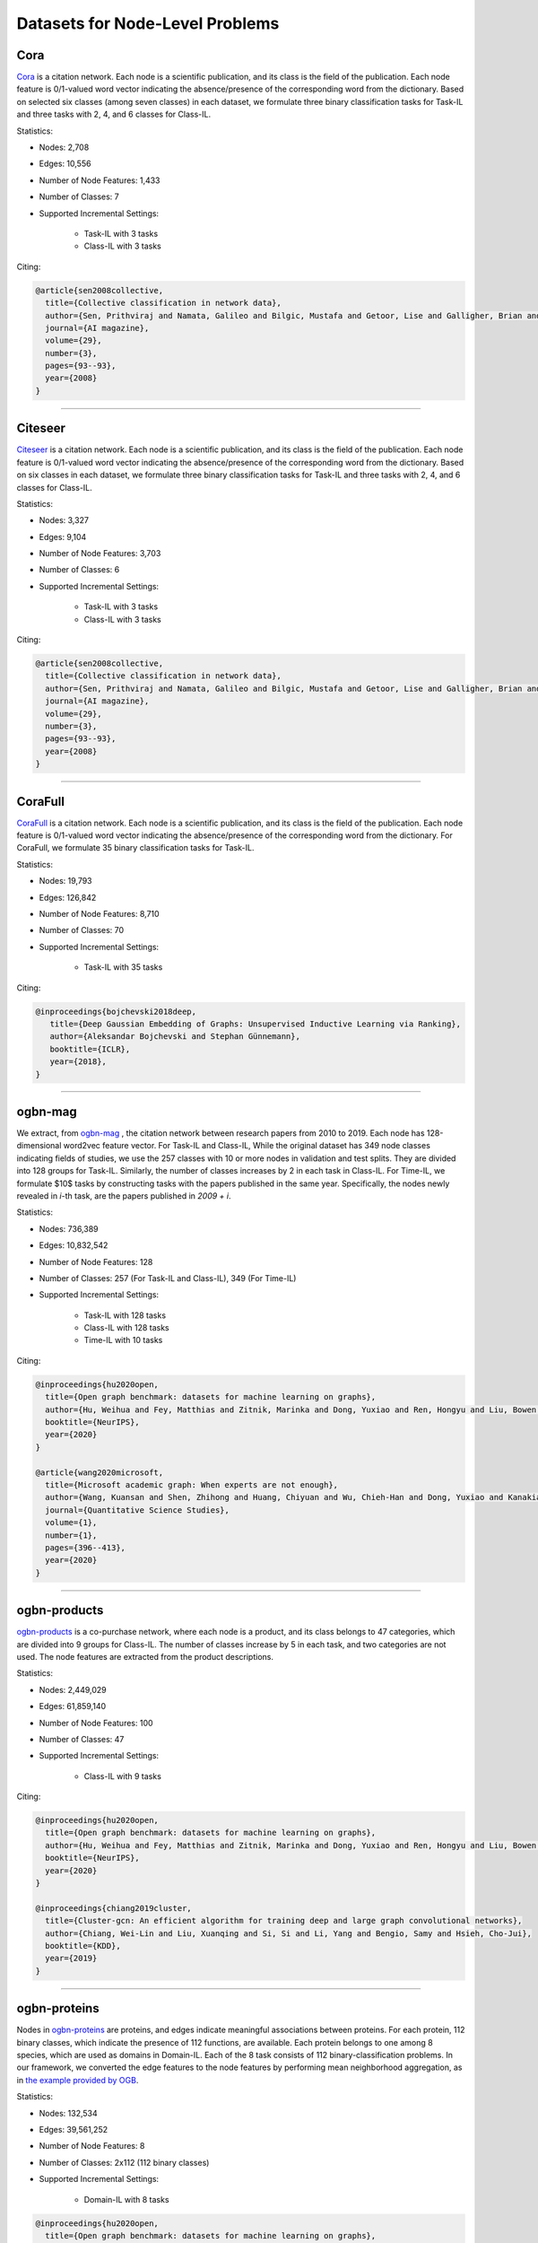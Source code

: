 Datasets for Node-Level Problems
===================================

-----
Cora
-----
`Cora <https://docs.dgl.ai/generated/dgl.data.CoraGraphDataset.html>`_ is a citation network. Each node is a scientific publication,
and its class is the field of the publication. Each node feature is 0/1-valued word vector indicating the absence/presence of the corresponding word from the dictionary. Based on selected six classes (among seven classes) in each dataset, we formulate
three binary classification tasks for Task-IL and three tasks with 2, 4, and 6 classes for Class-IL.

Statistics:

- Nodes: 2,708
- Edges: 10,556
- Number of Node Features: 1,433
- Number of Classes: 7
- Supported Incremental Settings:
   
   + Task-IL with 3 tasks
   + Class-IL with 3 tasks

Citing:

.. code-block::

   @article{sen2008collective,
     title={Collective classification in network data},
     author={Sen, Prithviraj and Namata, Galileo and Bilgic, Mustafa and Getoor, Lise and Galligher, Brian and Eliassi-Rad, Tina},
     journal={AI magazine},
     volume={29},
     number={3},
     pages={93--93},
     year={2008}
   }

-----

----------
Citeseer
----------
`Citeseer <https://docs.dgl.ai/generated/dgl.data.CiteseerGraphDataset.html>`_ is a citation network. Each node is a scientific publication,
and its class is the field of the publication. Each node feature is 0/1-valued word vector indicating the absence/presence of the corresponding word from the dictionary. Based on six classes in each dataset, we formulate
three binary classification tasks for Task-IL and three tasks with 2, 4, and 6 classes for Class-IL.

Statistics:

- Nodes: 3,327
- Edges: 9,104
- Number of Node Features: 3,703
- Number of Classes: 6
- Supported Incremental Settings:
   
   + Task-IL with 3 tasks
   + Class-IL with 3 tasks
   
Citing:

.. code-block::

   @article{sen2008collective,
     title={Collective classification in network data},
     author={Sen, Prithviraj and Namata, Galileo and Bilgic, Mustafa and Getoor, Lise and Galligher, Brian and Eliassi-Rad, Tina},
     journal={AI magazine},
     volume={29},
     number={3},
     pages={93--93},
     year={2008}
   }

-----

----------
CoraFull
----------
`CoraFull <https://docs.dgl.ai/generated/dgl.data.CoraFullDataset.html>`_ is a citation network. Each node is a scientific publication,
and its class is the field of the publication. Each node feature is 0/1-valued word vector indicating the absence/presence of the corresponding word from the dictionary.
For CoraFull, we formulate 35 binary classification tasks for Task-IL. 

Statistics:

- Nodes: 19,793
- Edges: 126,842
- Number of Node Features: 8,710
- Number of Classes: 70
- Supported Incremental Settings:
   
   + Task-IL with 35 tasks

Citing:

.. code-block::

   @inproceedings{bojchevski2018deep,
      title={Deep Gaussian Embedding of Graphs: Unsupervised Inductive Learning via Ranking},
      author={Aleksandar Bojchevski and Stephan Günnemann},
      booktitle={ICLR},
      year={2018},
   }

-----

--------------
ogbn-mag
--------------

We extract, from `ogbn-mag <https://ogb.stanford.edu/docs/nodeprop/#ogbn-products>`_ , the citation network between research papers from 2010 to 2019. Each node has 128-dimensional word2vec feature vector. For Task-IL and Class-IL, While the original dataset has 349 node classes indicating fields of studies, we use the 257 classes with 10 or more nodes in validation and test splits. They are divided into 128 groups for Task-IL. Similarly, the number of classes increases by 2 in each task in Class-IL. For Time-IL, we formulate $10$ tasks by constructing tasks with the papers published in the same year. Specifically, the nodes newly revealed in `i`-th task, are the papers published in `2009 + i`. 

Statistics:

- Nodes: 736,389
- Edges: 10,832,542
- Number of Node Features: 128
- Number of Classes: 257 (For Task-IL and Class-IL), 349 (For Time-IL)
- Supported Incremental Settings:
   
   + Task-IL with 128 tasks
   + Class-IL with 128 tasks
   + Time-IL with 10 tasks

Citing:

.. code-block::

   @inproceedings{hu2020open,
     title={Open graph benchmark: datasets for machine learning on graphs},
     author={Hu, Weihua and Fey, Matthias and Zitnik, Marinka and Dong, Yuxiao and Ren, Hongyu and Liu, Bowen and Catasta, Michele and Leskovec, Jure},
     booktitle={NeurIPS},
     year={2020}
   }
   
   @article{wang2020microsoft,
     title={Microsoft academic graph: When experts are not enough},
     author={Wang, Kuansan and Shen, Zhihong and Huang, Chiyuan and Wu, Chieh-Han and Dong, Yuxiao and Kanakia, Anshul},
     journal={Quantitative Science Studies},
     volume={1},
     number={1},
     pages={396--413},
     year={2020}
   }

-----

--------------
ogbn-products
--------------
`ogbn-products <https://ogb.stanford.edu/docs/nodeprop/#ogbn-products>`_ is a co-purchase network, where each node
is a product, and its class belongs to 47 categories, which are divided into 9 groups for Class-IL.
The number of classes increase by 5 in each task, and two categories are not used. The node features are extracted from the product descriptions. 

Statistics:

- Nodes: 2,449,029
- Edges: 61,859,140
- Number of Node Features: 100
- Number of Classes: 47
- Supported Incremental Settings:
   
   + Class-IL with 9 tasks

Citing:

.. code-block::

   @inproceedings{hu2020open,
     title={Open graph benchmark: datasets for machine learning on graphs},
     author={Hu, Weihua and Fey, Matthias and Zitnik, Marinka and Dong, Yuxiao and Ren, Hongyu and Liu, Bowen and Catasta, Michele and Leskovec, Jure},
     booktitle={NeurIPS},
     year={2020}
   }
   
   @inproceedings{chiang2019cluster,
     title={Cluster-gcn: An efficient algorithm for training deep and large graph convolutional networks},
     author={Chiang, Wei-Lin and Liu, Xuanqing and Si, Si and Li, Yang and Bengio, Samy and Hsieh, Cho-Jui},
     booktitle={KDD},
     year={2019}
   }

-----

---------------
ogbn-proteins
---------------

Nodes in `ogbn-proteins <https://ogb.stanford.edu/docs/nodeprop/#ogbn-proteins>`_ are proteins, and edges indicate
meaningful associations between proteins. For each protein, 112 binary classes, which indicate the
presence of 112 functions, are available. Each protein belongs to one among 8 species, which are
used as domains in Domain-IL. Each of the 8 task consists of 112 binary-classification problems.
In our framework, we converted the edge features to the node features by performing mean neighborhood aggregation, as in `the example provided by OGB <https://github.com/snap-stanford/ogb/tree/master/examples/nodeproppred/proteins>`_.

Statistics:

- Nodes: 132,534
- Edges: 39,561,252
- Number of Node Features: 8
- Number of Classes: 2x112 (112 binary classes)
- Supported Incremental Settings:
   
   + Domain-IL with 8 tasks

.. code-block::

   @inproceedings{hu2020open,
     title={Open graph benchmark: datasets for machine learning on graphs},
     author={Hu, Weihua and Fey, Matthias and Zitnik, Marinka and Dong, Yuxiao and Ren, Hongyu and Liu, Bowen and Catasta, Michele and Leskovec, Jure},
     booktitle={NeurIPS},
     year={2020}
   }
   
   @article{szklarczyk2019string,
     title={STRING v11: protein--protein association networks with increased coverage, supporting functional discovery in genome-wide experimental datasets},
     author={Szklarczyk, Damian and Gable, Annika L and Lyon, David and Junge, Alexander and Wyder, Stefan and Huerta-Cepas, Jaime and Simonovic, Milan and Doncheva, Nadezhda T and Morris, John H and Bork, Peer and others},
     journal={Nucleic Acids Research},
     volume={47},
     number={D1},
     pages={D607--D613},
     year={2019}
   }

-----


---------------
ogbn-arxiv
---------------
`ogbn-arxiv <https://ogb.stanford.edu/docs/nodeprop/#ogbn-arxiv>`_ is a citation network, where each node is a
research paper, and its class belongs to 40 subject areas, which are divided into 8 groups for Task-
IL. Similarly, the number of classes increase by 5 in each task in Class-IL. Publication years are
used to form 24 groups for the Time-IL setting. Due to the imbalance on the publication years of the considered papers, we constructed formed the first task using the paper published before 1998. From the second task, we constructed the `i`-th task with the paper published in `1996 + i`.


Statistics:

- Nodes: 169,343
- Edges: 2,232,486
- Number of Node Features: 128
- Number of Classes: 40
- Supported Incremental Settings:
   
   + Task-IL with 8 tasks
   + Class-IL with 8 tasks
   + Time-IL with 24 tasks

Citing:

.. code-block::

   @inproceedings{hu2020open,
     title={Open graph benchmark: datasets for machine learning on graphs},
     author={Hu, Weihua and Fey, Matthias and Zitnik, Marinka and Dong, Yuxiao and Ren, Hongyu and Liu, Bowen and Catasta, Michele and Leskovec, Jure},
     booktitle={NeurIPS},
     year={2020}
   }
   
   @article{wang2020microsoft,
     title={Microsoft academic graph: When experts are not enough},
     author={Wang, Kuansan and Shen, Zhihong and Huang, Chiyuan and Wu, Chieh-Han and Dong, Yuxiao and Kanakia, Anshul},
     journal={Quantitative Science Studies},
     volume={1},
     number={1},
     pages={396--413},
     year={2020}
   }

-----

---------------
twitch
---------------
Nodes in  `twitch <https://ogb.stanford.edu/docs/nodeprop/#ogbn-arxiv>`_ are users, and edges indicate mutual follower relationship between users. For
each user, there is a label whether the user is joining the affiliate program or not. Each user belongs
to one among 21 broadcasting language groups, which are used as domains in Domain-IL. Using
the binary labels, we formulate 21 binary classification tasks.

Statistics:

- Nodes: 168,114
- Edges: 6,797,557
- Number of Node Features: 4
- Number of Classes: 40
- Supported Incremental Settings:
   
   + Task-IL with 8 tasks
   + Class-IL with 8 tasks
   + Time-IL with 24 tasks

Citing:

.. code-block::

   @misc{rozemberczki2021twitch,
       title = {Twitch Gamers: a Dataset for Evaluating Proximity Preserving and Structural Role-based Node Embeddings}, 
       author = {Benedek Rozemberczki and Rik Sarkar},
       year = {2021},
       eprint = {2101.03091},
       archivePrefix = {arXiv},
       primaryClass = {cs.SI}
   }
